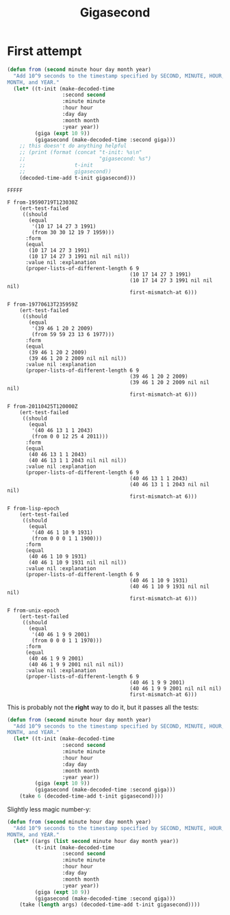#+title: Gigasecond

* First attempt

#+begin_src emacs-lisp
  (defun from (second minute hour day month year)
    "Add 10^9 seconds to the timestamp specified by SECOND, MINUTE, HOUR, DAY,
  MONTH, and YEAR."
    (let* ((t-init (make-decoded-time
                    :second second
                    :minute minute
                    :hour hour
                    :day day
                    :month month
                    :year year))
           (giga (expt 10 9))
           (gigasecond (make-decoded-time :second giga)))
      ;; this doesn't do anything helpful
      ;; (print (format (concat "t-init: %s\n"
      ;;                        "gigasecond: %s")
      ;;                t-init
      ;;                gigasecond))
      (decoded-time-add t-init gigasecond)))
#+end_src

#+begin_example
  FFFFF

  F from-19590719T123030Z
      (ert-test-failed
       ((should
         (equal
          '(10 17 14 27 3 1991)
          (from 30 30 12 19 7 1959)))
        :form
        (equal
         (10 17 14 27 3 1991)
         (10 17 14 27 3 1991 nil nil nil))
        :value nil :explanation
        (proper-lists-of-different-length 6 9
                                          (10 17 14 27 3 1991)
                                          (10 17 14 27 3 1991 nil nil nil)
                                          first-mismatch-at 6)))

  F from-19770613T235959Z
      (ert-test-failed
       ((should
         (equal
          '(39 46 1 20 2 2009)
          (from 59 59 23 13 6 1977)))
        :form
        (equal
         (39 46 1 20 2 2009)
         (39 46 1 20 2 2009 nil nil nil))
        :value nil :explanation
        (proper-lists-of-different-length 6 9
                                          (39 46 1 20 2 2009)
                                          (39 46 1 20 2 2009 nil nil nil)
                                          first-mismatch-at 6)))

  F from-20110425T120000Z
      (ert-test-failed
       ((should
         (equal
          '(40 46 13 1 1 2043)
          (from 0 0 12 25 4 2011)))
        :form
        (equal
         (40 46 13 1 1 2043)
         (40 46 13 1 1 2043 nil nil nil))
        :value nil :explanation
        (proper-lists-of-different-length 6 9
                                          (40 46 13 1 1 2043)
                                          (40 46 13 1 1 2043 nil nil nil)
                                          first-mismatch-at 6)))

  F from-lisp-epoch
      (ert-test-failed
       ((should
         (equal
          '(40 46 1 10 9 1931)
          (from 0 0 0 1 1 1900)))
        :form
        (equal
         (40 46 1 10 9 1931)
         (40 46 1 10 9 1931 nil nil nil))
        :value nil :explanation
        (proper-lists-of-different-length 6 9
                                          (40 46 1 10 9 1931)
                                          (40 46 1 10 9 1931 nil nil nil)
                                          first-mismatch-at 6)))

  F from-unix-epoch
      (ert-test-failed
       ((should
         (equal
          '(40 46 1 9 9 2001)
          (from 0 0 0 1 1 1970)))
        :form
        (equal
         (40 46 1 9 9 2001)
         (40 46 1 9 9 2001 nil nil nil))
        :value nil :explanation
        (proper-lists-of-different-length 6 9
                                          (40 46 1 9 9 2001)
                                          (40 46 1 9 9 2001 nil nil nil)
                                          first-mismatch-at 6)))
#+end_example

This is probably not the *right* way to do it, but it passes all the tests:

#+begin_src emacs-lisp
  (defun from (second minute hour day month year)
    "Add 10^9 seconds to the timestamp specified by SECOND, MINUTE, HOUR, DAY,
  MONTH, and YEAR."
    (let* ((t-init (make-decoded-time
                    :second second
                    :minute minute
                    :hour hour
                    :day day
                    :month month
                    :year year))
           (giga (expt 10 9))
           (gigasecond (make-decoded-time :second giga)))
      (take 6 (decoded-time-add t-init gigasecond))))
#+end_src

Slightly less magic number-y:

#+begin_src emacs-lisp
  (defun from (second minute hour day month year)
    "Add 10^9 seconds to the timestamp specified by SECOND, MINUTE, HOUR, DAY,
  MONTH, and YEAR."
    (let* ((args (list second minute hour day month year))
           (t-init (make-decoded-time
                    :second second
                    :minute minute
                    :hour hour
                    :day day
                    :month month
                    :year year))
           (giga (expt 10 9))
           (gigasecond (make-decoded-time :second giga)))
      (take (length args) (decoded-time-add t-init gigasecond))))
#+end_src

